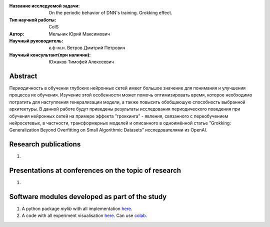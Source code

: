 |test| |codecov| |docs|

.. |test| image:: https://github.com/intsystems/ProjectTemplate/workflows/test/badge.svg
    :target: https://github.com/intsystems/ProjectTemplate/tree/master
    :alt: Test status
    
.. |codecov| image:: https://img.shields.io/codecov/c/github/intsystems/ProjectTemplate/master
    :target: https://app.codecov.io/gh/intsystems/ProjectTemplate
    :alt: Test coverage
    
.. |docs| image:: https://github.com/intsystems/ProjectTemplate/workflows/docs/badge.svg
    :target: https://intsystems.github.io/ProjectTemplate/
    :alt: Docs status


.. class:: center

    :Название исследуемой задачи: On the periodic behavior of DNN's training. Grokking effect.
    :Тип научной работы: CoIS
    :Автор: Мельник Юрий Максимович
    :Научный руководитель: к.ф-м.н. Ветров Дмитрий Петрович
    :Научный консультант(при наличии): Южаков Тимофей Алексеевич

Abstract
========

Периодичность в обучении глубоких нейронных сетей имеет большое значение для понимания и
улучшения процесса их обучения. Изучение этой особенности может помочь оптимизировать время,
которое необходимо потратить для наступления генерализации модели, а также повысить обобщаюшую способность выбранной архитектуры. В данной работе будут приведены результаты исследования периодического поведения при обучения нейронных сетей на примере эффекта ”гроккинга” -
явления, связанного с переобучением нейросетевых, в частности, трансформерных моделей и описанного в одноимённой статье ”Grokking: Generalization Beyond Overfitting on Small Algorithmic Datasets” исследователями из OpenAI.

Research publications
===============================
1. 

Presentations at conferences on the topic of research
================================================
1. 

Software modules developed as part of the study
======================================================
1. A python package *mylib* with all implementation `here <https://github.com/intsystems/ProjectTemplate/tree/master/src>`_.
2. A code with all experiment visualisation `here <https://github.comintsystems/ProjectTemplate/blob/master/code/main.ipynb>`_. Can use `colab <http://colab.research.google.com/github/intsystems/ProjectTemplate/blob/master/code/main.ipynb>`_.

